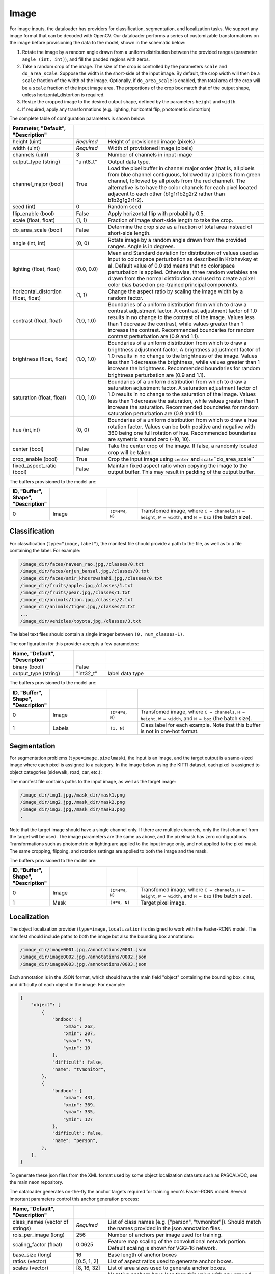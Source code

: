 .. ---------------------------------------------------------------------------
.. Copyright 2015 Nervana Systems Inc.
.. Licensed under the Apache License, Version 2.0 (the "License");
.. you may not use this file except in compliance with the License.
.. You may obtain a copy of the License at
..
..      http://www.apache.org/licenses/LICENSE-2.0
..
.. Unless required by applicable law or agreed to in writing, software
.. distributed under the License is distributed on an "AS IS" BASIS,
.. WITHOUT WARRANTIES OR CONDITIONS OF ANY KIND, either express or implied.
.. See the License for the specific language governing permissions and
.. limitations under the License.
.. ---------------------------------------------------------------------------

Image
=====

For image inputs, the dataloader has providers for classification, segmentation, and localization tasks. We support any image format that can be decoded with OpenCV. Our dataloader performs a series of customizable transformations on the image before provisioning the data to the model, shown in the schematic below:

.. image:: etl_image_transforms.png

1. Rotate the image by a random angle drawn from a uniform distribution between the provided ranges (parameter ``angle (int, int)``), and fill the padded regions with zeros.
2. Take a random crop of the image. The size of the crop is controlled by the parameters ``scale`` and ``do_area_scale``. Suppose the width is the short-side of the input image. By default, the crop width will then be a ``scale`` fraction of the width of the image. Optionally, if ``do_area_scale`` is enabled, then total area of the crop will be a ``scale`` fraction of the input image area. The proportions of the crop box match that of the output shape, unless horizontal_distortion is required.
3. Resize the cropped image to the desired output shape, defined by the parameters ``height`` and ``width``.
4. If required, apply any transformations (e.g. lighting, horizontal flip, photometric distortion)

The complete table of configuration parameters is shown below:

.. csv-table::
   :header: "Parameter", "Default", "Description"
   :widths: 20, 10, 50
   :delim: |
   :escape: ~

   height (uint) | *Required* | Height of provisioned image (pixels)
   width (uint) | *Required* | Width of provisioned image (pixels)
   channels (uint) | 3 | Number of channels in input image
   output_type (string)| ~"uint8_t~"| Output data type.
   channel_major (bool)| True | Load the pixel buffer in channel major order (that is, all pixels from blue channel contiguous, followed by all pixels from green channel, followed by all pixels from the red channel).  The alternative is to have the color channels for each pixel located adjacent to each other (b1g1r1b2g2r2 rather than b1b2g1g2r1r2).
   seed (int) | 0 | Random seed
   flip_enable (bool) | False | Apply horizontal flip with probability 0.5.
   scale (float, float) | (1, 1) | Fraction of image short-side length to take the crop.
   do_area_scale (bool) | False | Determine the crop size as a fraction of total area instead of short-side length.
   angle (int, int) | (0, 0) | Rotate image by a random angle drawn from the provided ranges. Angle is in degrees.
   lighting (float, float) | (0.0, 0.0) |  Mean and Standard deviation for distribution of values used as input to colorspace perturbation as described in  Krizhevksy et al.  Default value of 0.0 std means that no colorspace perturbation is applied.  Otherwise, three random variables are drawn from the normal distribution and used to create a pixel color bias based on pre-trained principal components.
   horizontal_distortion (float, float) | (1, 1) | Change the aspect ratio by scaling the image width by a random factor.
   contrast (float, float) | (1.0, 1.0) |  Boundaries of a uniform distribution from which to draw a contrast adjustment factor.  A contrast adjustment factor of 1.0 results in no change to the contrast of the image.  Values less than 1 decrease the contrast, while values greater than 1 increase the contrast.  Recommended boundaries for random contrast perturbation are (0.9 and 1.1).
   brightness (float, float) | (1.0, 1.0) | Boundaries of a uniform distribution from which to draw a brightness adjustment factor.  A brightness adjustment factor of 1.0 results in no change to the brightness of the image.  Values less than 1 decrease the brightness, while values greater than 1 increase the brightness.  Recommended boundaries for random brightness perturbation are (0.9 and 1.1).
   saturation (float, float) | (1.0, 1.0) | Boundaries of a uniform distribution from which to draw a saturation adjustment factor.  A saturation adjustment factor of 1.0 results in no change to the saturation of the image.  Values less than 1 decrease the saturation, while values greater than 1 increase the saturation.  Recommended boundaries for random saturation perturbation are (0.9 and 1.1).
   hue (int,int) | (0, 0) | Boundaries of a uniform distribution from which to draw a hue rotation factor. Values can be both positive and negative with 360 being one full rotation of hue. Recommended boundaries are symetric around zero (-10, 10).
   center (bool) | False | Take the center crop of the image. If false, a randomly located crop will be taken.
   crop_enable (bool) | True | Crop the input image using ``center`` and ``scale``\``do_area_scale``
   fixed_aspect_ratio (bool) | False | Maintain fixed aspect ratio when copying the image to the output buffer. This may result in padding of the output buffer.

The buffers provisioned to the model are:

.. csv-table::
   :header: "ID", "Buffer", Shape", "Description"
   :widths: 5, 20, 10, 45
   :delim: |
   :escape: ~

   0 | Image | ``(C*H*W, N)`` | Transfomed image, where ``C = channels``, ``H = height``, ``W = width``, and ``N = bsz`` (the batch size).

Classification
--------------

For classification (``type="image,label"``), the manifest file should provide a path to the file, as well as to a file containing the label. For example:

.. code-block:: bash

    /image_dir/faces/naveen_rao.jpg,/classes/0.txt
    /image_dir/faces/arjun_bansal.jpg,/classes/0.txt
    /image_dir/faces/amir_khosrowshahi.jpg,/classes/0.txt
    /image_dir/fruits/apple.jpg,/classes/1.txt
    /image_dir/fruits/pear.jpg,/classes/1.txt
    /image_dir/animals/lion.jpg,/classes/2.txt
    /image_dir/animals/tiger.jpg,/classes/2.txt
    ...
    /image_dir/vehicles/toyota.jpg,/classes/3.txt

The label text files should contain a single integer between ``(0, num_classes-1)``.

The configuration for this provider accepts a few parameters:

.. csv-table::
   :header: "Name", "Default", "Description"
   :widths: 20, 10, 50
   :delim: |
   :escape: ~

   binary (bool) | False |
   output_type (string) | ~"int32_t~" | label data type

The buffers provisioned to the model are:

.. csv-table::
   :header: "ID", "Buffer", Shape", "Description"
   :widths: 5, 20, 10, 45
   :delim: |
   :escape: ~

   0 | Image | ``(C*H*W, N)`` | Transfomed image, where ``C = channels``, ``H = height``, ``W = width``, and ``N = bsz`` (the batch size).
   1 | Labels | ``(1, N)`` | Class label for each example. Note that this buffer is not in one-hot format.

Segmentation
------------

For segmentation problems (``type=image,pixelmask``), the input is an image, and the target output is a same-sized image where each pixel is assigned to a category. In the image below using the KITTI dataset, each pixel is assigned to object categories (sidewalk, road, car, etc.):

.. image:: segmentation_example.png

The manifest file contains paths to the input image, as well as the target image:

.. code-block:: bash

    /image_dir/img1.jpg,/mask_dir/mask1.png
    /image_dir/img2.jpg,/mask_dir/mask2.png
    /image_dir/img3.jpg,/mask_dir/mask3.png
    .

Note that the target image should have a single channel only. If there are multiple channels, only the first channel from the target will be used. The image parameters are the same as above, and the pixelmask has zero configurations. Transformations such as photometric or lighting are applied to the input image only, and not applied to the pixel mask. The same cropping, flipping, and rotation settings are applied to both the image and the mask.

The buffers provisioned to the model are:

.. csv-table::
   :header: "ID", "Buffer", Shape", "Description"
   :widths: 5, 20, 10, 45
   :delim: |
   :escape: ~

   0 | Image | ``(C*H*W, N)`` | Transfomed image, where ``C = channels``, ``H = height``, ``W = width``, and ``N = bsz`` (the batch size).
   1 | Mask | ``(H*W, N)`` | Target pixel image.

Localization
------------

The object localization provider (``type=image,localization``) is designed to work with the Faster-RCNN model. The manifest should include paths to both the image but also the bounding box annotations:

.. code-block:: bash

    /image_dir/image0001.jpg,/annotations/0001.json
    /image_dir/image0002.jpg,/annotations/0002.json
    /image_dir/image0003.jpg,/annotations/0003.json

Each annotation is in the JSON format, which should have the main field "object" containing the bounding box, class, and difficulty of each object in the image. For example:


.. code-block:: bash

   {
       "object": [
           {
               "bndbox": {
                   "xmax": 262,
                   "xmin": 207,
                   "ymax": 75,
                   "ymin": 10
               },
               "difficult": false,
               "name": "tvmonitor",
           },
           {
               "bndbox": {
                   "xmax": 431,
                   "xmin": 369,
                   "ymax": 335,
                   "ymin": 127
               },
               "difficult": false,
               "name": "person",
           },
       ],
   }

To generate these json files from the XML format used by some object localization datasets such as PASCALVOC, see the main neon repository.

The dataloader generates on-the-fly the anchor targets required for training neon's Faster-RCNN model. Several important parameters control this anchor generation process:

.. csv-table::
   :header: "Name", "Default", "Description"
   :widths: 20, 10, 50
   :delim: |
   :escape: ~

   class_names (vector of strings) | *Required* | List of class names (e.g. [~"person~", ~"tvmonitor~"]). Should match the names provided in the json annotation files.
   rois_per_image (long) | 256 | Number of anchors per image used for training.
   scaling_factor (float) | 0.0625 | Feature map scaling of the convolutional network portion. Default scaling is shown for VGG-16 network.
   base_size (long) | 16 | Base length of anchor boxes
   ratios (vector) | [0.5, 1, 2] | List of aspect ratios used to generate anchor boxes.
   scales (vector) | [8, 16, 32] | List of area sizes used to generate anchor boxes.
   negative_overlap (float) | 0.3 | Negative anchors have less than this value with any ground truth box.
   positive_overlap (float) | 0.7 | Positive anchors have greater than this value with at least one ground truth box.
   foreground_fraction (float) | 0.5 | Maximal fraction of total anchors that are positive.
   output_type (string) | ~"float~" | Output data type.
   max_gt_boxes (long) | 64 | Maximum number of ground truth boxes in dataset. Used to buffer the ground truth boxes.

This provider creates a set of eleven buffers that are consumed by the Faster-RCNN model. Defining ``A`` as the number of anchor boxes that tile the final convolutional feature map, and ``N`` as the ``max_gt_boxes`` parameter, we have the provisioned buffers in this order:

.. csv-table::
   :header: "ID", "Buffer", Shape", "Description"
   :widths: 5, 20, 10, 45
   :delim: |

   0 | image_canvas | max_size * max_size | The Image is placed in the upper left corner of the canvas
   1 | bb_targets | (4 * A, 1) | Bounding box regressions for the region proposal network
   2 | bb_targets_mask | (4 * A, 1) | Bounding box target masks. Only positive labels have non-zero elements.
   3 | labels | (2 * A, 1) | Target positive/negative labels for the region proposal network.
   4 | labels_mask | (2 * A, 1) | Mask for the labels buffer. Includes ``rois_per_image`` non-zero elements.
   5 | im_shape | (2, 1) | Shape of the input image.
   6 | gt_boxes | (N * 4, 1) | Ground truth bounding box coordinates, already scaled by ``im_scale``. Boxes are padded into a larger buffer.
   7 | num_gt_boxes | (1, 1) | Number of ground truth bounding boxes.
   8 | gt_classes | (N, 1) | Class label for each ground truth box.
   9 | im_scale | (1, 1) | Scaling factor that was applied to the image.
   10 | is_difficult | (N, 1) | Indicates if each ground truth box has the difficult property.

For Faster-RCNN, we handle variable image sizes by padding an image into a fixed canvas to pass to the network. The image configuration is used as above with the added flags ``crop_enable`` set to False and ```fixed_aspect_ratio``` set to True. These settings place the largest possible image in the output canvas in the upper left corner. Note that the ``angle`` transformation is not supported.

